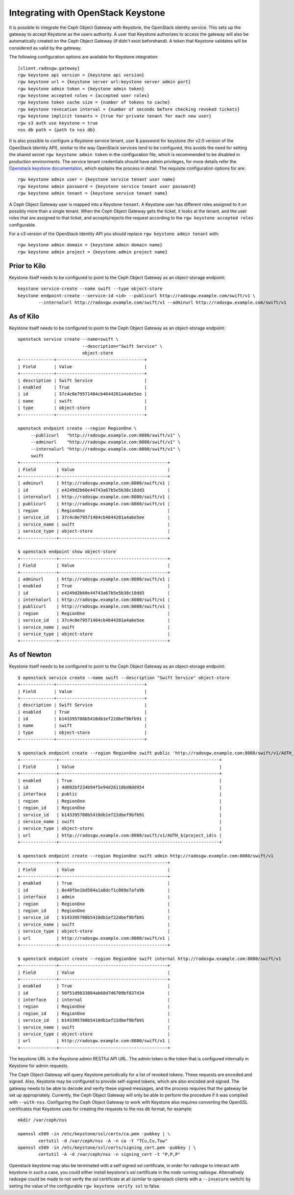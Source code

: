 =====================================
 Integrating with OpenStack Keystone
=====================================

It is possible to integrate the Ceph Object Gateway with Keystone, the OpenStack
identity service. This sets up the gateway to accept Keystone as the users
authority. A user that Keystone authorizes to access the gateway will also be
automatically created on the Ceph Object Gateway (if didn't exist beforehand). A
token that Keystone validates will be considered as valid by the gateway.

The following configuration options are available for Keystone integration::

	[client.radosgw.gateway]
	rgw keystone api version = {keystone api version}
	rgw keystone url = {keystone server url:keystone server admin port}
	rgw keystone admin token = {keystone admin token}
	rgw keystone accepted roles = {accepted user roles}
	rgw keystone token cache size = {number of tokens to cache}
	rgw keystone revocation interval = {number of seconds before checking revoked tickets}
	rgw keystone implicit tenants = {true for private tenant for each new user}
	rgw s3 auth use keystone = true
	nss db path = {path to nss db}

It is also possible to configure a Keystone service tenant, user & password for
keystone (for v2.0 version of the OpenStack Identity API), similar to the way
OpenStack services tend to be configured, this avoids the need for setting the
shared secret ``rgw keystone admin token`` in the configuration file, which is
recommended to be disabled in production environments. The service tenant
credentials should have admin privileges, for more details refer the `Openstack
keystone documentation`_, which explains the process in detail. The requisite
configuration options for are::

   rgw keystone admin user = {keystone service tenant user name}
   rgw keystone admin password = {keystone service tenant user password}
   rgw keystone admin tenant = {keystone service tenant name}


A Ceph Object Gateway user is mapped into a Keystone ``tenant``. A Keystone user
has different roles assigned to it on possibly more than a single tenant. When
the Ceph Object Gateway gets the ticket, it looks at the tenant, and the user
roles that are assigned to that ticket, and accepts/rejects the request
according to the ``rgw keystone accepted roles`` configurable.

For a v3 version of the OpenStack Identity API you should replace
``rgw keystone admin tenant`` with::

   rgw keystone admin domain = {keystone admin domain name}
   rgw keystone admin project = {keystone admin project name}


Prior to Kilo
-------------

Keystone itself needs to be configured to point to the Ceph Object Gateway as an
object-storage endpoint::

    keystone service-create --name swift --type object-store
    keystone endpoint-create --service-id <id> --publicurl http://radosgw.example.com/swift/v1 \
            --internalurl http://radosgw.example.com/swift/v1 --adminurl http://radosgw.example.com/swift/v1


As of Kilo
----------

Keystone itself needs to be configured to point to the Ceph Object Gateway as an
object-storage endpoint::

  openstack service create --name=swift \
                           --description="Swift Service" \
                           object-store
  +-------------+----------------------------------+
  | Field       | Value                            |
  +-------------+----------------------------------+
  | description | Swift Service                    |
  | enabled     | True                             |
  | id          | 37c4c0e79571404cb4644201a4a6e5ee |
  | name        | swift                            |
  | type        | object-store                     |
  +-------------+----------------------------------+

  openstack endpoint create --region RegionOne \
       --publicurl   "http://radosgw.example.com:8080/swift/v1" \
       --adminurl    "http://radosgw.example.com:8080/swift/v1" \
       --internalurl "http://radosgw.example.com:8080/swift/v1" \
       swift
  +--------------+------------------------------------------+
  | Field        | Value                                    |
  +--------------+------------------------------------------+
  | adminurl     | http://radosgw.example.com:8080/swift/v1 |
  | id           | e4249d2b60e44743a67b5e5b38c18dd3         |
  | internalurl  | http://radosgw.example.com:8080/swift/v1 |
  | publicurl    | http://radosgw.example.com:8080/swift/v1 |
  | region       | RegionOne                                |
  | service_id   | 37c4c0e79571404cb4644201a4a6e5ee         |
  | service_name | swift                                    |
  | service_type | object-store                             |
  +--------------+------------------------------------------+

  $ openstack endpoint show object-store
  +--------------+------------------------------------------+
  | Field        | Value                                    |
  +--------------+------------------------------------------+
  | adminurl     | http://radosgw.example.com:8080/swift/v1 |
  | enabled      | True                                     |
  | id           | e4249d2b60e44743a67b5e5b38c18dd3         |
  | internalurl  | http://radosgw.example.com:8080/swift/v1 |
  | publicurl    | http://radosgw.example.com:8080/swift/v1 |
  | region       | RegionOne                                |
  | service_id   | 37c4c0e79571404cb4644201a4a6e5ee         |
  | service_name | swift                                    |
  | service_type | object-store                             |
  +--------------+------------------------------------------+

As of Newton
------------

Keystone itself needs to be configured to point to the Ceph Object Gateway as an
object-storage endpoint::

  $ openstack service create --name swift --description "Swift Service" object-store
  +-------------+----------------------------------+
  | Field       | Value                            |
  +-------------+----------------------------------+
  | description | Swift Service                    |
  | enabled     | True                             |
  | id          | b143395708b5410db1ef22dbef9bfb91 |
  | name        | swift                            |
  | type        | object-store                     |
  +-------------+----------------------------------+

  $ openstack endpoint create --region RegionOne swift public 'http://radosgw.example.com:8080/swift/v1/AUTH_$(project_id)s'
  +--------------+--------------------------------------------------------------+
  | Field        | Value                                                        |
  +--------------+--------------------------------------------------------------+
  | enabled      | True                                                         |
  | id           | 4d092bf234b94f5e94d26118bd0dd954                             |
  | interface    | public                                                       |
  | region       | RegionOne                                                    |
  | region_id    | RegionOne                                                    |
  | service_id   | b143395708b5410db1ef22dbef9bfb91                             |
  | service_name | swift                                                        |
  | service_type | object-store                                                 |
  | url          | http://radosgw.example.com:8080/swift/v1/AUTH_$(project_id)s |
  +--------------+--------------------------------------------------------------+

  $ openstack endpoint create --region RegionOne swift admin http://radosgw.example.com:8080/swift/v1
  +--------------+------------------------------------------+
  | Field        | Value                                    |
  +--------------+------------------------------------------+
  | enabled      | True                                     |
  | id           | 8e40fbe1bd584a1a8dcf1c869e7afa9b         |
  | interface    | admin                                    |
  | region       | RegionOne                                |
  | region_id    | RegionOne                                |
  | service_id   | b143395708b5410db1ef22dbef9bfb91         |
  | service_name | swift                                    |
  | service_type | object-store                             |
  | url          | http://radosgw.example.com:8080/swift/v1 |
  +--------------+------------------------------------------+

  $ openstack endpoint create --region RegionOne swift internal http://radosgw.example.com:8080/swift/v1
  +--------------+------------------------------------------+
  | Field        | Value                                    |
  +--------------+------------------------------------------+
  | enabled      | True                                     |
  | id           | 50f51d9833884ab68d7d6709bf837d34         |
  | interface    | internal                                 |
  | region       | RegionOne                                |
  | region_id    | RegionOne                                |
  | service_id   | b143395708b5410db1ef22dbef9bfb91         |
  | service_name | swift                                    |
  | service_type | object-store                             |
  | url          | http://radosgw.example.com:8080/swift/v1 |
  +--------------+------------------------------------------+

The keystone URL is the Keystone admin RESTful API URL. The admin token is the
token that is configured internally in Keystone for admin requests.

The Ceph Object Gateway will query Keystone periodically for a list of revoked
tokens. These requests are encoded and signed. Also, Keystone may be configured
to provide self-signed tokens, which are also encoded and signed. The gateway
needs to be able to decode and verify these signed messages, and the process
requires that the gateway be set up appropriately. Currently, the Ceph Object
Gateway will only be able to perform the procedure if it was compiled with
``--with-nss``. Configuring the Ceph Object Gateway to work with Keystone also
requires converting the OpenSSL certificates that Keystone uses for creating the
requests to the nss db format, for example::

	mkdir /var/ceph/nss

	openssl x509 -in /etc/keystone/ssl/certs/ca.pem -pubkey | \
		certutil -d /var/ceph/nss -A -n ca -t "TCu,Cu,Tuw"
	openssl x509 -in /etc/keystone/ssl/certs/signing_cert.pem -pubkey | \
		certutil -A -d /var/ceph/nss -n signing_cert -t "P,P,P"



Openstack keystone may also be terminated with a self signed ssl certificate, in
order for radosgw to interact with keystone in such a case, you could either
install keystone's ssl certificate in the node running radosgw. Alternatively
radosgw could be made to not verify the ssl certificate at all (similar to
openstack clients with a ``--insecure`` switch) by setting the value of the
configurable ``rgw keystone verify ssl`` to false.


.. _Openstack keystone documentation: http://docs.openstack.org/developer/keystone/configuringservices.html#setting-up-projects-users-and-roles
